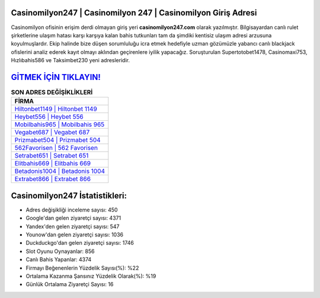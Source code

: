 ﻿Casinomilyon247 | Casinomilyon 247 | Casinomilyon Giriş Adresi
===================================

.. image:: images/casinomilyon-giris.jpg
   :width: 600
   
Casinomilyon ofisinin erişim derdi olmayan giriş yeri **casinomilyon247.com** olarak yazılmıştır. Bilgisayardan canlı rulet şirketlerine ulaşım hatası karşı karşıya kalan bahis tutkunları tam da şimdiki kentisiz ulaşım adresi arzusuna koyulmuşlardır. Ekip halinde bize düşen sorumluluğu icra etmek hedefiyle uzman gözümüzle yabancı canlı blackjack ofislerini analiz ederek kayıt olmayı aklından geçirenlere iyilik yapacağız. Soruşturulan Supertotobet1478, Casinomaxi753, Hızlıbahis586 ve Taksimbet230 yeni adresleridir.

`GİTMEK İÇİN TIKLAYIN! <https://uclck.me/gonow>`_
==============

.. list-table:: **SON ADRES DEĞİŞİKLİKLERİ**
   :widths: 100
   :header-rows: 1

   * - FİRMA
   * - `Hiltonbet1149 | Hiltonbet 1149 <hiltonbet1149-hiltonbet-1149-hiltonbet-giris-adresi.html>`_
   * - `Heybet556 | Heybet 556 <heybet556-heybet-556-heybet-giris-adresi.html>`_
   * - `Mobilbahis965 | Mobilbahis 965 <mobilbahis965-mobilbahis-965-mobilbahis-giris-adresi.html>`_	 
   * - `Vegabet687 | Vegabet 687 <vegabet687-vegabet-687-vegabet-giris-adresi.html>`_	 
   * - `Prizmabet504 | Prizmabet 504 <prizmabet504-prizmabet-504-prizmabet-giris-adresi.html>`_ 
   * - `562Favorisen | 562 Favorisen <562favorisen-562-favorisen-favorisen-giris-adresi.html>`_
   * - `Setrabet651 | Setrabet 651 <setrabet651-setrabet-651-setrabet-giris-adresi.html>`_	 
   * - `Elitbahis669 | Elitbahis 669 <elitbahis669-elitbahis-669-elitbahis-giris-adresi.html>`_
   * - `Betadonis1004 | Betadonis 1004 <betadonis1004-betadonis-1004-betadonis-giris-adresi.html>`_
   * - `Extrabet866 | Extrabet 866 <extrabet866-extrabet-866-extrabet-giris-adresi.html>`_
	 
Casinomilyon247 İstatistikleri:
===================================	 
* Adres değişikliği inceleme sayısı: 450
* Google'dan gelen ziyaretçi sayısı: 4371
* Yandex'den gelen ziyaretçi sayısı: 547
* Younow'dan gelen ziyaretçi sayısı: 1036
* Duckduckgo'dan gelen ziyaretçi sayısı: 1746
* Slot Oyunu Oynayanlar: 856
* Canlı Bahis Yapanlar: 4374
* Firmayı Beğenenlerin Yüzdelik Sayısı(%): %22
* Ortalama Kazanma Şansınız Yüzdelik Olarak(%): %19
* Günlük Ortalama Ziyaretçi Sayısı: 16
